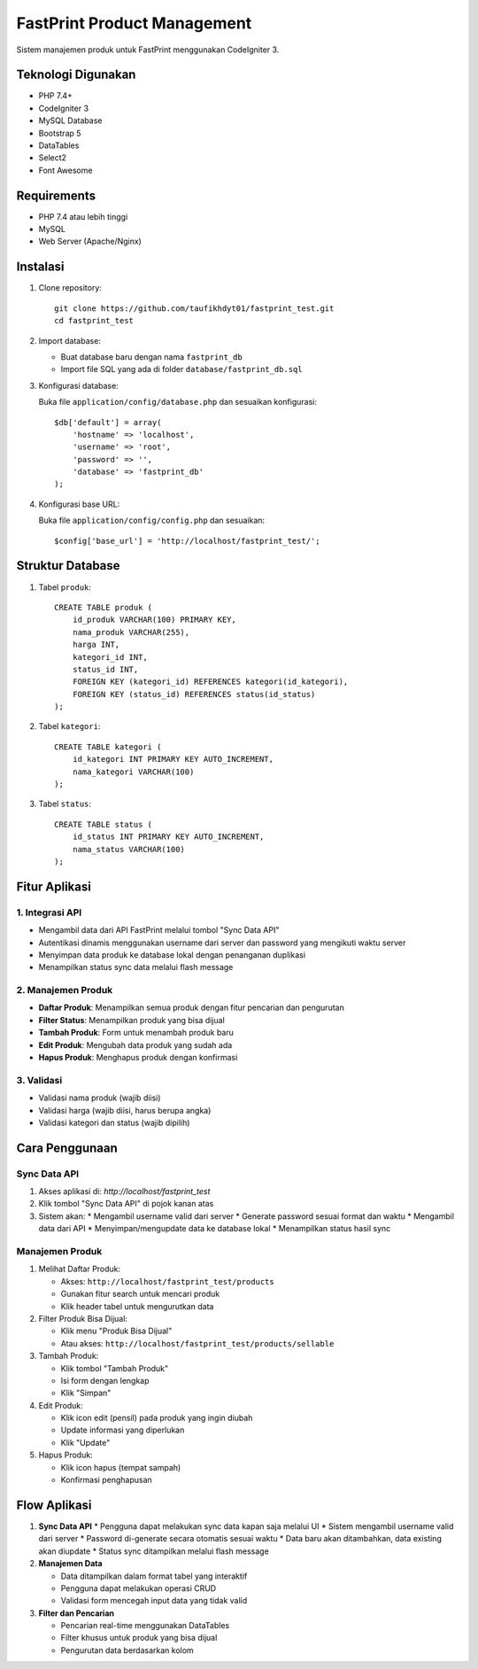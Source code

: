 ############################
FastPrint Product Management
############################

Sistem manajemen produk untuk FastPrint menggunakan CodeIgniter 3.

*******************
Teknologi Digunakan
*******************

* PHP 7.4+
* CodeIgniter 3
* MySQL Database
* Bootstrap 5
* DataTables
* Select2
* Font Awesome

************
Requirements
************

* PHP 7.4 atau lebih tinggi
* MySQL
* Web Server (Apache/Nginx)

**********
Instalasi
**********

1. Clone repository::

    git clone https://github.com/taufikhdyt01/fastprint_test.git
    cd fastprint_test

2. Import database:

   * Buat database baru dengan nama ``fastprint_db``
   * Import file SQL yang ada di folder ``database/fastprint_db.sql``

3. Konfigurasi database:
   
   Buka file ``application/config/database.php`` dan sesuaikan konfigurasi::

    $db['default'] = array(
        'hostname' => 'localhost',
        'username' => 'root',
        'password' => '',
        'database' => 'fastprint_db'
    );

4. Konfigurasi base URL:
   
   Buka file ``application/config/config.php`` dan sesuaikan::

    $config['base_url'] = 'http://localhost/fastprint_test/';

******************
Struktur Database
******************

1. Tabel ``produk``::

    CREATE TABLE produk (
        id_produk VARCHAR(100) PRIMARY KEY,
        nama_produk VARCHAR(255),
        harga INT,
        kategori_id INT,
        status_id INT,
        FOREIGN KEY (kategori_id) REFERENCES kategori(id_kategori),
        FOREIGN KEY (status_id) REFERENCES status(id_status)
    );

2. Tabel ``kategori``::

    CREATE TABLE kategori (
        id_kategori INT PRIMARY KEY AUTO_INCREMENT,
        nama_kategori VARCHAR(100)
    );

3. Tabel ``status``::

    CREATE TABLE status (
        id_status INT PRIMARY KEY AUTO_INCREMENT,
        nama_status VARCHAR(100)
    );

***************
Fitur Aplikasi
***************

1. Integrasi API
---------------
* Mengambil data dari API FastPrint melalui tombol "Sync Data API"
* Autentikasi dinamis menggunakan username dari server dan password yang mengikuti waktu server
* Menyimpan data produk ke database lokal dengan penanganan duplikasi
* Menampilkan status sync data melalui flash message

2. Manajemen Produk
------------------
* **Daftar Produk**: Menampilkan semua produk dengan fitur pencarian dan pengurutan
* **Filter Status**: Menampilkan produk yang bisa dijual
* **Tambah Produk**: Form untuk menambah produk baru
* **Edit Produk**: Mengubah data produk yang sudah ada
* **Hapus Produk**: Menghapus produk dengan konfirmasi

3. Validasi
----------
* Validasi nama produk (wajib diisi)
* Validasi harga (wajib diisi, harus berupa angka)
* Validasi kategori dan status (wajib dipilih)

***************
Cara Penggunaan
***************

Sync Data API
------------
1. Akses aplikasi di: `http://localhost/fastprint_test`
2. Klik tombol "Sync Data API" di pojok kanan atas
3. Sistem akan:
   * Mengambil username valid dari server
   * Generate password sesuai format dan waktu
   * Mengambil data dari API
   * Menyimpan/mengupdate data ke database lokal
   * Menampilkan status hasil sync

Manajemen Produk
---------------
1. Melihat Daftar Produk:
   
   * Akses: ``http://localhost/fastprint_test/products``
   * Gunakan fitur search untuk mencari produk
   * Klik header tabel untuk mengurutkan data

2. Filter Produk Bisa Dijual:
   
   * Klik menu "Produk Bisa Dijual"
   * Atau akses: ``http://localhost/fastprint_test/products/sellable``

3. Tambah Produk:
   
   * Klik tombol "Tambah Produk"
   * Isi form dengan lengkap
   * Klik "Simpan"

4. Edit Produk:
   
   * Klik icon edit (pensil) pada produk yang ingin diubah
   * Update informasi yang diperlukan
   * Klik "Update"

5. Hapus Produk:
   
   * Klik icon hapus (tempat sampah)
   * Konfirmasi penghapusan

*************
Flow Aplikasi
*************

1. **Sync Data API**
   * Pengguna dapat melakukan sync data kapan saja melalui UI
   * Sistem mengambil username valid dari server
   * Password di-generate secara otomatis sesuai waktu
   * Data baru akan ditambahkan, data existing akan diupdate
   * Status sync ditampilkan melalui flash message

2. **Manajemen Data**
   
   * Data ditampilkan dalam format tabel yang interaktif
   * Pengguna dapat melakukan operasi CRUD
   * Validasi form mencegah input data yang tidak valid

3. **Filter dan Pencarian**
   
   * Pencarian real-time menggunakan DataTables
   * Filter khusus untuk produk yang bisa dijual
   * Pengurutan data berdasarkan kolom

